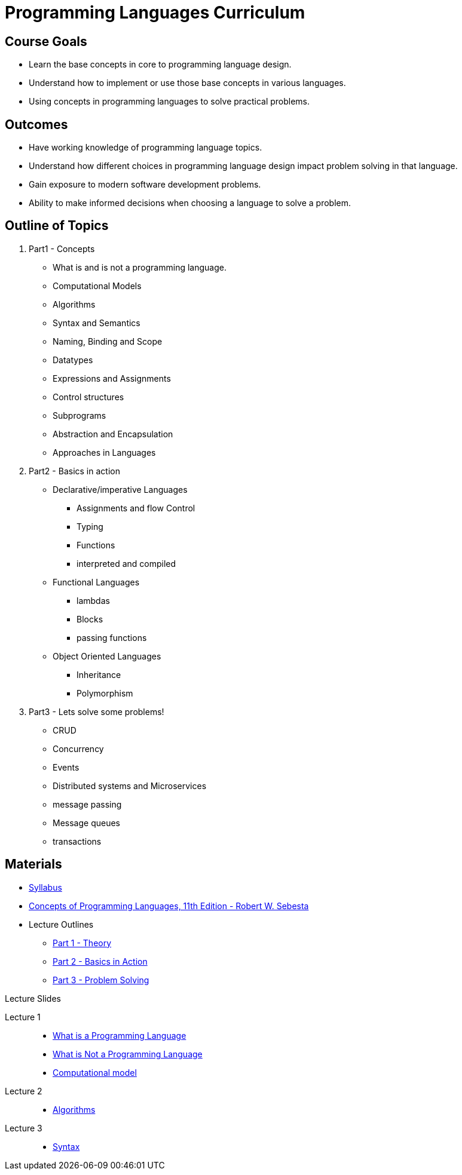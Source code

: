 = Programming Languages Curriculum

:slides-base-url: https://rhoads-zach.github.io/programming-languages-cirriculum/slides/

== Course Goals
* Learn the base concepts in core to programming language design.
* Understand how to implement or use those base concepts in various languages.
* Using concepts in programming languages to solve practical problems.

== Outcomes
* Have working knowledge of programming language topics.
* Understand how different choices in programming language design impact problem solving in that language.
* Gain exposure to modern software development problems.
* Ability to make informed decisions when choosing a language to solve a problem.

== Outline of Topics

. Part1 - Concepts
** What is and is not a programming language.
** Computational Models
** Algorithms
** Syntax and Semantics
** Naming, Binding and Scope
** Datatypes
** Expressions and Assignments
** Control structures
** Subprograms
** Abstraction and Encapsulation
** Approaches in Languages
. Part2 - Basics in action
** Declarative/imperative Languages
*** Assignments and flow Control
*** Typing
*** Functions
*** interpreted and compiled
** Functional Languages
*** lambdas
*** Blocks
*** passing functions
** Object Oriented Languages
*** Inheritance
*** Polymorphism
. Part3 - Lets solve some problems!
** CRUD
** Concurrency
** Events
** Distributed systems and Microservices
** message passing
** Message queues
** transactions

== Materials

* link:syllabus.html[Syllabus]
* link:https://www.pearson.com/us/higher-education/program/Sebesta-Concepts-of-Programming-Languages-11th-Edition/PGM270801.html[Concepts of Programming Languages, 11th Edition - Robert W. Sebesta]
* Lecture Outlines
** link:part1.html[Part 1 - Theory]
** link:part2.html[Part 2 - Basics in Action]
** link:part3.html[Part 3 - Problem Solving]

.Lecture Slides
Lecture 1::
* link:{slides-base-url}what-is-a-programming-language.html[What is a Programming Language]
* link:{slides-base-url}what-is-not-a-programming-language.html[What is Not a Programming Language]
* link:{slides-base-url}computational-model.html[Computational model]

Lecture 2::
** link:{slides-base-url}algorithms.html[Algorithms]

Lecture 3::
** link:{slides-base-url}syntax.html[Syntax]
////
** link:{slides-base-url}semantics.html[Semantics]
** link:{slides-base-url}name-binding-scope.html[Naming, Binding, and Scope]
** link:{slides-base-url}datatypes.html[Datatypes]
** link:{slides-base-url}[Expressions and Assignments]
** link:{slides-base-url}[Statements-level control structures]
** link:{slides-base-url}[Subprograms]
** link:{slides-base-url}[Abstraction, Encapsulation, and Generalization]
** link:{slides-base-url}[Programming Language Approaches]
////
